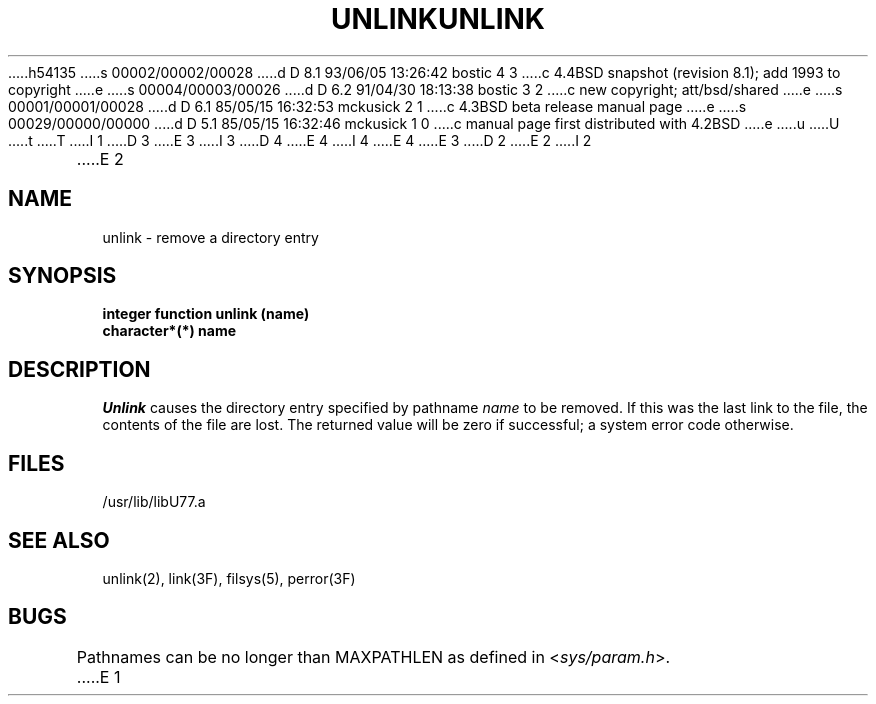h54135
s 00002/00002/00028
d D 8.1 93/06/05 13:26:42 bostic 4 3
c 4.4BSD snapshot (revision 8.1); add 1993 to copyright
e
s 00004/00003/00026
d D 6.2 91/04/30 18:13:38 bostic 3 2
c new copyright; att/bsd/shared
e
s 00001/00001/00028
d D 6.1 85/05/15 16:32:53 mckusick 2 1
c 4.3BSD beta release manual page
e
s 00029/00000/00000
d D 5.1 85/05/15 16:32:46 mckusick 1 0
c manual page first distributed with 4.2BSD
e
u
U
t
T
I 1
D 3
.\" Copyright (c) 1983 Regents of the University of California.
.\" All rights reserved.  The Berkeley software License Agreement
.\" specifies the terms and conditions for redistribution.
E 3
I 3
D 4
.\" Copyright (c) 1983 The Regents of the University of California.
.\" All rights reserved.
E 4
I 4
.\" Copyright (c) 1983, 1993
.\"	The Regents of the University of California.  All rights reserved.
E 4
.\"
.\" %sccs.include.proprietary.roff%
E 3
.\"
.\"	%W% (Berkeley) %G%
.\"
D 2
.TH UNLINK 3F "18 July 1983"
E 2
I 2
.TH UNLINK 3F "%Q%"
E 2
.UC 5
.SH NAME
unlink \- remove a directory entry
.SH SYNOPSIS
.B integer function unlink (name)
.br
.B character*(*) name
.SH DESCRIPTION
.I Unlink
causes the directory entry specified by pathname
.I name
to be removed.
If this was the last link to the file, the contents of the file are lost.
The returned value will be zero if successful; a system error code otherwise.
.SH FILES
.ie \nM /usr/ucb/lib/libU77.a
.el /usr/lib/libU77.a
.SH "SEE ALSO"
unlink(2), link(3F), filsys(5), perror(3F)
.SH BUGS
Pathnames can be no longer than MAXPATHLEN as defined in
.RI < sys/param.h >.
E 1
